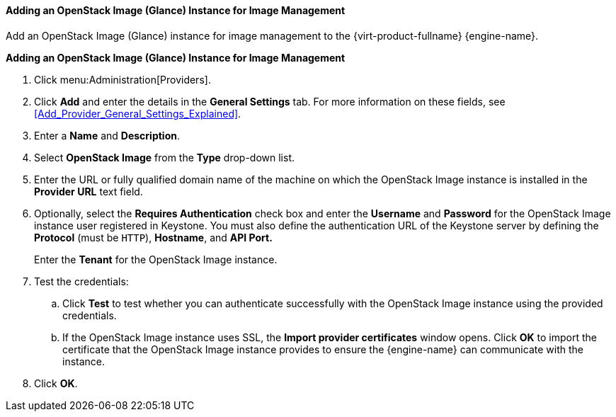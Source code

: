 [[Adding_an_OpenStack_Image_Service_Glance_for_Image_Management]]
==== Adding an OpenStack Image (Glance) Instance for Image Management

Add an OpenStack Image (Glance) instance for image management to the {virt-product-fullname} {engine-name}.

*Adding an OpenStack Image (Glance) Instance for Image Management*

. Click menu:Administration[Providers].
. Click *Add* and enter the details in the *General Settings* tab. For more information on these fields, see xref:Add_Provider_General_Settings_Explained[].
. Enter a *Name* and *Description*.
. Select *OpenStack Image* from the *Type* drop-down list.
. Enter the URL or fully qualified domain name of the machine on which the OpenStack Image instance is installed in the *Provider URL* text field.
. Optionally, select the *Requires Authentication* check box and enter the *Username* and *Password* for the OpenStack Image instance user registered in Keystone. 
You must also define the authentication URL of the Keystone server by defining the *Protocol* (must be `HTTP`), *Hostname*, and *API Port.* 
+
Enter the *Tenant* for the OpenStack Image instance.

. Test the credentials:
.. Click *Test* to test whether you can authenticate successfully with the OpenStack Image instance using the provided credentials.
.. If the OpenStack Image instance uses SSL, the *Import provider certificates* window opens. Click *OK* to import the certificate that the OpenStack Image instance provides to ensure the {engine-name} can communicate with the instance.
. Click *OK*.
